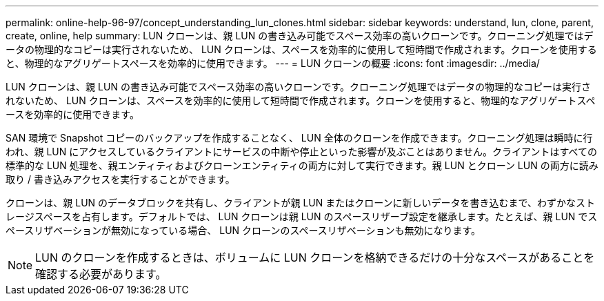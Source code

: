 ---
permalink: online-help-96-97/concept_understanding_lun_clones.html 
sidebar: sidebar 
keywords: understand, lun, clone, parent, create, online, help 
summary: LUN クローンは、親 LUN の書き込み可能でスペース効率の高いクローンです。クローニング処理ではデータの物理的なコピーは実行されないため、 LUN クローンは、スペースを効率的に使用して短時間で作成されます。クローンを使用すると、物理的なアグリゲートスペースを効率的に使用できます。 
---
= LUN クローンの概要
:icons: font
:imagesdir: ../media/


[role="lead"]
LUN クローンは、親 LUN の書き込み可能でスペース効率の高いクローンです。クローニング処理ではデータの物理的なコピーは実行されないため、 LUN クローンは、スペースを効率的に使用して短時間で作成されます。クローンを使用すると、物理的なアグリゲートスペースを効率的に使用できます。

SAN 環境で Snapshot コピーのバックアップを作成することなく、 LUN 全体のクローンを作成できます。クローニング処理は瞬時に行われ、親 LUN にアクセスしているクライアントにサービスの中断や停止といった影響が及ぶことはありません。クライアントはすべての標準的な LUN 処理を、親エンティティおよびクローンエンティティの両方に対して実行できます。親 LUN とクローン LUN の両方に読み取り / 書き込みアクセスを実行することができます。

クローンは、親 LUN のデータブロックを共有し、クライアントが親 LUN またはクローンに新しいデータを書き込むまで、わずかなストレージスペースを占有します。デフォルトでは、 LUN クローンは親 LUN のスペースリザーブ設定を継承します。たとえば、親 LUN でスペースリザベーションが無効になっている場合、 LUN クローンのスペースリザベーションも無効になります。

[NOTE]
====
LUN のクローンを作成するときは、ボリュームに LUN クローンを格納できるだけの十分なスペースがあることを確認する必要があります。

====